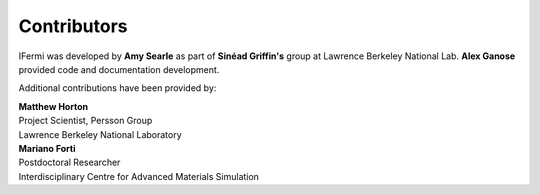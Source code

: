 Contributors
============

IFermi was developed by **Amy Searle** |ajsearle| as part of **Sinéad Griffin's**
|0000-0002-9943-4866| group at Lawrence Berkeley National Lab.
**Alex Ganose** |utf| |0000-0002-4486-3321| provided code and documentation development.

.. |ajsearle| image:: https://cdnjs.cloudflare.com/ajax/libs/octicons/8.5.0/svg/mark-github.svg
   :target: https://github.com/ajsearle97
   :width: 16
   :height: 16
   :alt: GitHub profile for utf
.. |0000-0002-9943-4866| image:: _static/orcid.svg
   :target: https://orcid.org/0000-0002-9943-4866
   :width: 16
   :height: 16
   :alt: ORCID profile for 0000-0002-9943-4866
.. |utf| image:: https://cdnjs.cloudflare.com/ajax/libs/octicons/8.5.0/svg/mark-github.svg
   :target: https://github.com/utf
   :width: 16
   :height: 16
   :alt: GitHub profile for utf
.. |0000-0002-4486-3321| image:: _static/orcid.svg
   :target: https://orcid.org/0000-0002-4486-3321
   :width: 16
   :height: 16
   :alt: ORCID profile for 0000-0002-4486-3321

Additional contributions have been provided by:

| **Matthew Horton** |mkhorton| |0000-0001-7777-8871|
| Project Scientist, Persson Group
| Lawrence Berkeley National Laboratory
.. |mkhorton| image:: https://cdnjs.cloudflare.com/ajax/libs/octicons/8.5.0/svg/mark-github.svg
   :target: https://github.com/mkhorton
   :width: 16
   :height: 16
   :alt: GitHub commits from mkhorton

.. |0000-0001-7777-8871| image:: _static/orcid.svg
   :target: https://orcid.org/0000-0001-7777-8871
   :width: 16
   :height: 16
   :alt: ORCID profile for 0000-0001-7777-8871

| **Mariano Forti** |mdforti| |0000-0001-7366-3372|
| Postdoctoral Researcher
| Interdisciplinary Centre for Advanced Materials Simulation
.. |mdforti| image:: https://cdnjs.cloudflare.com/ajax/libs/octicons/8.5.0/svg/mark-github.svg
   :target: https://github.com/mdforti
   :width: 16
   :height: 16
   :alt: GitHub commits from mdforti
.. |0000-0001-7366-3372| image:: _static/orcid.svg
   :target: https://orcid.org/0000-0001-7366-3372
   :width: 16
   :height: 16
   :alt: ORCID profile for 0000-0001-7366-3372
